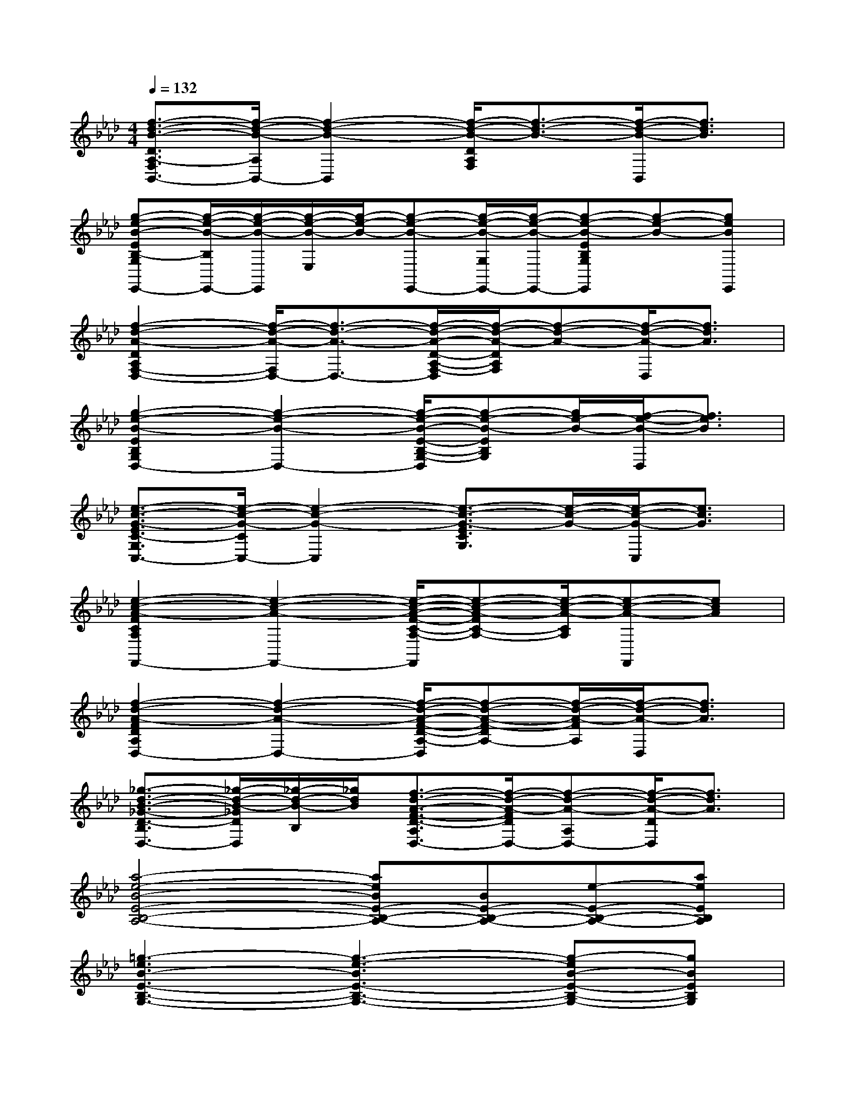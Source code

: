 X:1
T:
M:4/4
L:1/8
Q:1/4=132
K:Ab%4flats
V:1
[f3/2-d3/2-B3/2-D3/2A,3/2-F,3/2B,,3/2-][f/2-d/2-B/2-A,/2B,,/2-][f2-d2-B2-B,,2][f/2-d/2-B/2-D/2A,/2F,/2][f3/2-d3/2-B3/2-][f/2-d/2-B/2-B,,/2][f3/2d3/2B3/2]|
[g-e-B-EB,-G,E,,-][g/2-e/2-B/2-B,/2E,,/2-][g/2-e/2-B/2-E,,/2][g/2-e/2-B/2-E,/2][g/2-e/2-B/2-][g-e-B-E,,-][g/2-e/2-B/2-G,/2E,,/2-][g/2-e/2-B/2-E,,/2-][g-e-B-EB,G,E,,][g-e-B-][geBE,,]|
[f2-d2-A2-D2A,2F,2-D,2-][f/2-d/2-A/2-F,/2D,/2-][f3/2-d3/2-A3/2-D,3/2-][f/2-d/2-A/2-D/2-A,/2-F,/2-D,/2][f/2-d/2-A/2-D/2A,/2F,/2][f-d-A-][f/2-d/2-A/2-D,/2][f3/2d3/2A3/2]|
[g2-e2-B2-E2B,2G,2D,2-][g2-e2-B2-D,2-][g/2-e/2-B/2-E/2-B,/2-G,/2-D,/2][g-e-B-EB,G,][g/2e/2-B/2-][f/2-e/2-B/2-D,/2][f3/2e3/2B3/2]|
[e3/2-c3/2-G3/2-E3/2C3/2-G,3/2C,3/2-][e/2-c/2-G/2-C/2C,/2-][e2-c2-G2-C,2][e3/2-c3/2-G3/2-E3/2C3/2G,3/2][e/2-c/2-G/2-][e/2-c/2-G/2-C,/2][e3/2c3/2G3/2]|
[e2-c2-A2-F2C2A,2F,,2-][e2-c2-A2-F,,2-][e/2-c/2-A/2-F/2-C/2-A,/2-F,,/2][e-c-A-FC-A,-][e/2-c/2-A/2-C/2A,/2][e-c-A-F,,][ecA]|
[f2-d2-A2-F2D2A,2D,2-][f2-d2-A2-D,2-][f/2-d/2-A/2-F/2-D/2-A,/2-D,/2][f-d-A-F-DA,-][f/2-d/2-A/2-F/2A,/2][f/2-d/2-A/2-D,/2][f3/2d3/2A3/2]|
[_g3/2-d3/2-B3/2-_G3/2-D3/2-B,3/2D,3/2-][_g/2-d/2-B/2-_G/2D/2D,/2][_g/2-d/2-B/2-B,/2][_g/2d/2B/2][f3/2-d3/2-A3/2-F3/2-D3/2-A,3/2D,3/2-][f/2-d/2-A/2-F/2D/2D,/2-][f-d-A-A,D,-][f/2-d/2-A/2-D/2D,/2][f3/2d3/2A3/2]|
[a4-e4-B4-E4-B,4-A,4-][aeBE-B,-A,-][BE-B,-A,-][e-E-B,-A,-][aeEB,A,]|
[=g3-e3B3-E3-B,3-G,3-][g3-e3-B3E3-B,3-G,3-][g-eB-E-B,-G,-][gBEB,G,]|
[e8c8A8]|
[e8B8G8]|
[e8c8A8]|
[e8c8G8]|
[d8A8F8]|
[c8A8E8]